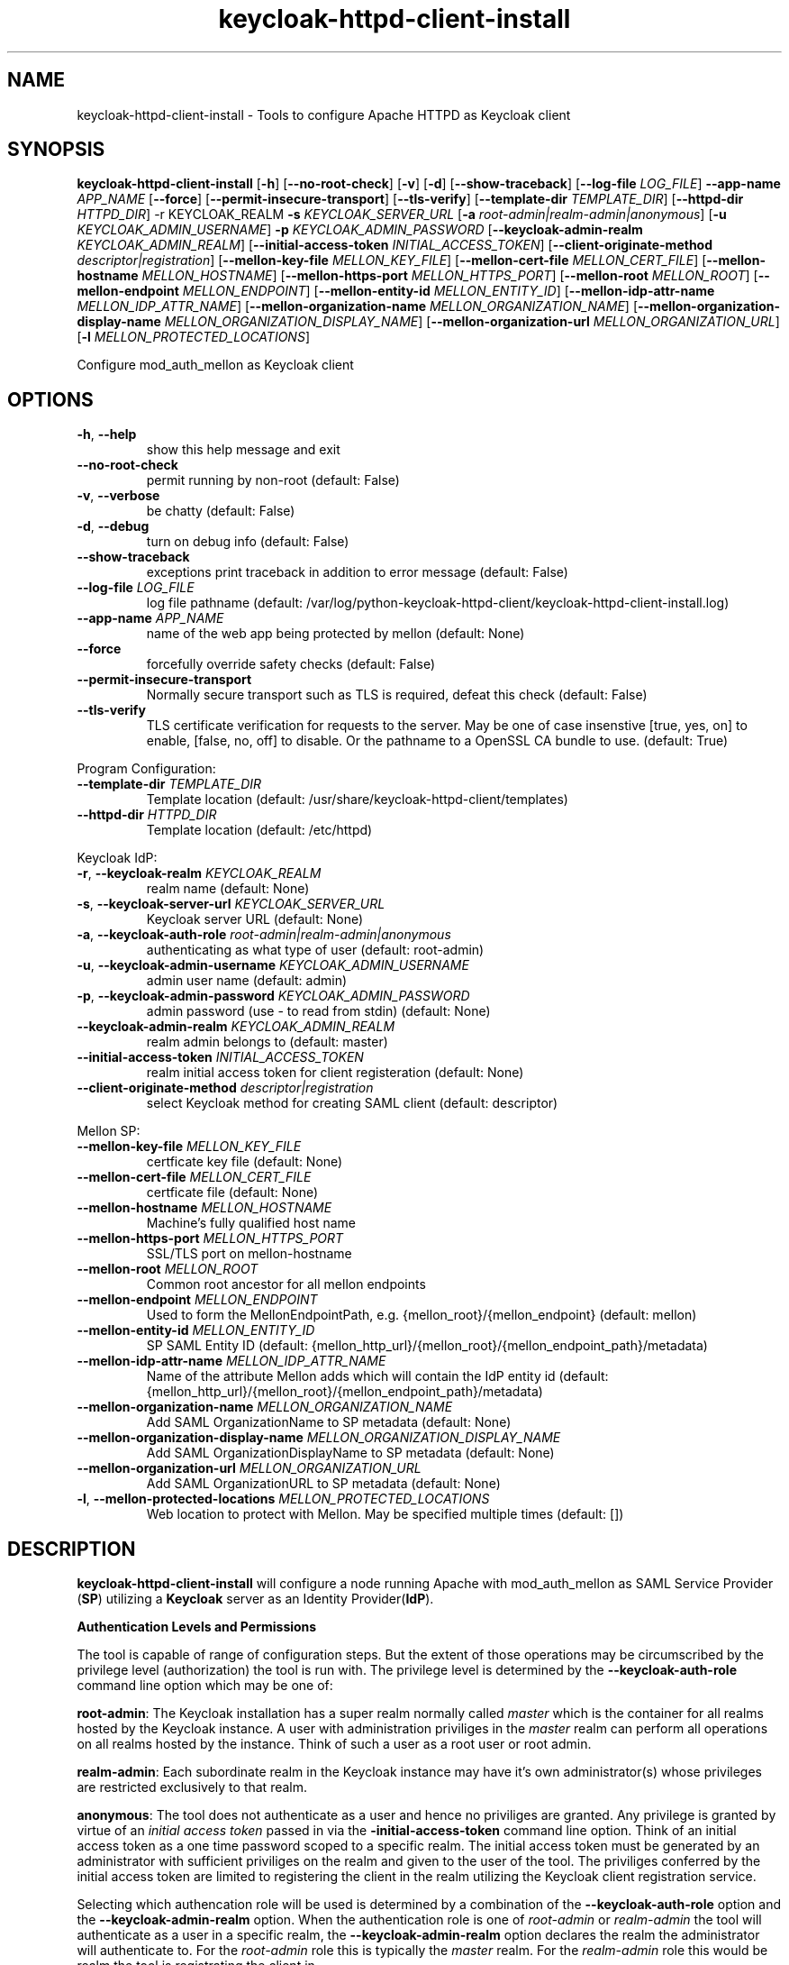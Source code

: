 .TH keycloak-httpd-client-install 1

.SH NAME
keycloak-httpd-client-install \-
Tools to configure Apache HTTPD as Keycloak client

.SH SYNOPSIS
.B keycloak-httpd-client-install
[\fB\-h\fR]
[\fB\-\-no\-root\-check\fR]
[\fB\-v\fR]
[\fB\-d\fR]
[\fB\-\-show\-traceback\fR]
[\fB\-\-log\-file\fR \fILOG_FILE\fR]
\fB\-\-app\-name\fR \fIAPP_NAME\fR
[\fB\-\-force\fR]
[\fB\-\-permit\-insecure\-transport\fR]
[\fB\-\-tls\-verify\fR]
[\fB\-\-template\-dir\fR \fITEMPLATE_DIR\fR]
[\fB\-\-httpd\-dir\fR \fIHTTPD_DIR\fR] \-r KEYCLOAK_REALM
\fB\-s\fR \fIKEYCLOAK_SERVER_URL\fR
[\fB\-a\fR \fIroot\-admin|realm\-admin|anonymous\fR]
[\fB\-u\fR \fIKEYCLOAK_ADMIN_USERNAME\fR]
\fB\-p\fR \fIKEYCLOAK_ADMIN_PASSWORD\fR
[\fB\-\-keycloak\-admin\-realm\fR \fIKEYCLOAK_ADMIN_REALM\fR]
[\fB\-\-initial\-access\-token\fR \fIINITIAL_ACCESS_TOKEN\fR]
[\fB\-\-client\-originate\-method\fR \fIdescriptor|registration\fR]
[\fB\-\-mellon\-key\-file\fR \fIMELLON_KEY_FILE\fR]
[\fB\-\-mellon\-cert\-file\fR \fIMELLON_CERT_FILE\fR]
[\fB\-\-mellon\-hostname\fR \fIMELLON_HOSTNAME\fR]
[\fB\-\-mellon\-https-port\fR \fIMELLON_HTTPS_PORT\fR]
[\fB\-\-mellon\-root\fR \fIMELLON_ROOT\fR]
[\fB\-\-mellon\-endpoint\fR \fIMELLON_ENDPOINT\fR]
[\fB\-\-mellon\-entity\-id\fR \fIMELLON_ENTITY_ID\fR]
[\fB\-\-mellon\-idp\-attr\-name\fR \fIMELLON_IDP_ATTR_NAME\fR]
[\fB\-\-mellon\-organization\-name\fR \fIMELLON_ORGANIZATION_NAME\fR]
[\fB\-\-mellon\-organization\-display\-name\fR \fIMELLON_ORGANIZATION_DISPLAY_NAME\fR]
[\fB\-\-mellon\-organization\-url\fR \fIMELLON_ORGANIZATION_URL\fR]
[\fB\-l\fR \fIMELLON_PROTECTED_LOCATIONS\fR]

Configure mod_auth_mellon as Keycloak client

.SH OPTIONS
.TP
.BR \-h ", " \-\-help
show this help message and exit
.TP
.BR \-\-no\-root\-check
permit running by non\-root
(default: False)
.TP
.BR \-v ", " \-\-verbose
be chatty
(default: False)
.TP
.BR \-d ", " \-\-debug
turn on debug info
(default: False)
.TP
.BR \-\-show\-traceback
exceptions print traceback in addition to error message
(default: False)
.TP
.BR \-\-log\-file " " \fILOG_FILE\fR
log file pathname
(default: /var/log/python\-keycloak\-httpd\-client/keycloak\-httpd\-client\-install.log)
.TP
.BR \-\-app\-name " " \fIAPP_NAME\fR
name of the web app being protected by mellon
(default: None)
.TP
.BR  \-\-force
forcefully override safety checks
(default: False)
.TP
.BR \-\-permit\-insecure\-transport
Normally secure transport such as TLS is required,
defeat this check
(default: False)
.TP
.BR \-\-tls\-verify
TLS certificate verification for requests to the server. May be one of
case insenstive [true, yes, on] to enable, [false, no, off] to
disable. Or the pathname to a OpenSSL CA bundle to use.
(default: True)

.PP
Program Configuration:

.TP
.BR \-\-template\-dir " " \fITEMPLATE_DIR\fR
Template location
(default: /usr/share/keycloak\-httpd\-client/templates)
.TP
.BR \-\-httpd\-dir " " \fIHTTPD_DIR\fR
Template location
(default: /etc/httpd)

.PP
Keycloak IdP:

.TP
.BR \-r ", " \-\-keycloak\-realm " " \fIKEYCLOAK_REALM\fR
realm name
(default: None)
.TP
.BR \-s ", " \-\-keycloak\-server\-url " " \fIKEYCLOAK_SERVER_URL\fR
Keycloak server URL
(default: None)
.TP
.BR \-a ", " \-\-keycloak\-auth\-role " " \fIroot\-admin|realm\-admin|anonymous\fR
authenticating as what type of user
(default: root\-admin)
.TP
.BR \-u ", " \-\-keycloak\-admin\-username " " \fIKEYCLOAK_ADMIN_USERNAME\fR
admin user name
(default: admin)
.TP
.BR \-p ", " \-\-keycloak\-admin\-password " " \fIKEYCLOAK_ADMIN_PASSWORD\fR
admin password (use - to read from stdin)
(default: None)
.TP
.BR \-\-keycloak\-admin\-realm " " \fIKEYCLOAK_ADMIN_REALM\fR
realm admin belongs to
(default: master)
.TP
.BR \-\-initial\-access\-token " " \fIINITIAL_ACCESS_TOKEN\fR
realm initial access token for client registeration
(default: None)
.TP
.BR \-\-client\-originate\-method " " \fIdescriptor|registration\fR
select Keycloak method for creating SAML client
(default: descriptor)

.PP
Mellon SP:

.TP
.BR \-\-mellon\-key\-file " " \fIMELLON_KEY_FILE\fR
certficate key file
(default: None)
.TP
.BR \-\-mellon\-cert\-file " " \fIMELLON_CERT_FILE\fR
certficate file
(default: None)
.TP
.BR \-\-mellon\-hostname " " \fIMELLON_HOSTNAME\fR
Machine's fully qualified host name
.TP
.BR \-\-mellon\-https\-port " " \fIMELLON_HTTPS_PORT\fR
SSL/TLS port on mellon-hostname
.TP
.BR \-\-mellon\-root " " \fIMELLON_ROOT\fR
Common root ancestor for all mellon endpoints
.TP
.BR \-\-mellon\-endpoint " " \fIMELLON_ENDPOINT\fR
Used to form the MellonEndpointPath, e.g. 
{mellon_root}/{mellon_endpoint}
(default: mellon)
.TP
.BR \-\-mellon\-entity\-id " " \fIMELLON_ENTITY_ID\fR
SP SAML Entity ID
(default: {mellon_http_url}/{mellon_root}/{mellon_endpoint_path}/metadata)
.TP
.BR \-\-mellon\-idp\-attr\-name " " \fIMELLON_IDP_ATTR_NAME\fR
Name of the attribute Mellon adds which will contain the IdP entity id
(default: {mellon_http_url}/{mellon_root}/{mellon_endpoint_path}/metadata)
.TP
.BR \-\-mellon\-organization\-name " " \fIMELLON_ORGANIZATION_NAME\fR
Add SAML OrganizationName to SP metadata
(default: None)
.TP
.BR \-\-mellon\-organization\-display\-name " " \fIMELLON_ORGANIZATION_DISPLAY_NAME\fR
Add SAML OrganizationDisplayName to SP metadata
(default: None)
.TP
.BR \-\-mellon\-organization\-url " " \fIMELLON_ORGANIZATION_URL\fR
Add SAML OrganizationURL to SP metadata
(default: None)
.TP
.BR \-l ", " \-\-mellon\-protected\-locations " " \fIMELLON_PROTECTED_LOCATIONS\fR
Web location to protect with Mellon. May be specified multiple times
(default: [])

.SH DESCRIPTION

\fBkeycloak\-httpd\-client\-install\fR will configure a node running Apache with mod_auth_mellon as SAML Service Provider (\fBSP\fR) utilizing a \fBKeycloak\fR server as an Identity Provider(\fBIdP\fR).

.PP
.B Authentication Levels and Permissions

.PP
The tool is capable of range of configuration steps. But the extent of those operations may be circumscribed by the privilege level (authorization) the tool is run with. The privilege level is determined by the \fB\-\-keycloak\-auth\-role\fR command line option which may be one of:

.PP
\fBroot\-admin\fR: The Keycloak installation has a super realm normally called \fImaster\fR which is the container for all realms hosted by the Keycloak instance. A user with administration priviliges in the \fImaster\fR realm can perform all operations on all realms hosted by the instance. Think of such a user as a root user or root admin.
.PP
\fBrealm\-admin\fR: Each subordinate realm in the Keycloak instance may have it's own administrator(s) whose privileges are restricted exclusively to that realm.
.PP
\fBanonymous\fR: The tool does not authenticate as a user and hence no priviliges are granted. Any privilege is granted by virtue of an \fIinitial access token\fR passed in via the \fB\-initial\-access\-token\fR command line option. Think of an initial access token as a one time password scoped to a specific realm. The initial access token must be generated by an administrator with sufficient priviliges on the realm and given to the user of the tool. The priviliges conferred by the initial access token are limited to registering the client in the realm utilizing the Keycloak client registration service.
.PP
Selecting which authencation role will be used is determined by a combination of the \fB\-\-keycloak\-auth\-role\fR option and the \fB\-\-keycloak\-admin\-realm\fR option. When the authentication role is one of \fIroot\-admin\fR or \fIrealm\-admin\fR the tool will authenticate as a user in a specific realm, the \fB\-\-keycloak\-admin\-realm\fR option declares the realm the administrator will authenticate to. For the \fIroot\-admin\fR role this is typically the \fImaster\fR realm. For the \fIrealm\-admin\fR role this would be realm the tool is registrating the client in.

.PP
.B Determining which authentication role to use

In general the principle of \fIleast privilige\fR should apply. Grant to the tool the least privilige necessary to perform the required action. In oder of least privilige to greatest privilige the following operations are possible under the defined authentication roles:

.PP
.B anonymous
.RS
.PP
\fB*\fR Can register the client using only the Keycloak client registration service. The tool cannot determine a prori if the client already exists in the realm nor can it adjust any configuration options on the client.
.PP
\fB*\fR The realm must pre\-exist.
.RE
.PP
.B realm\-admin
.RS
.PP
\fB*\fR Can enumerate the existing clients in the realm to determine if a conflict would occur.
.PP
\fB*\fR Can delete a pre\-existing client and replace it with the new client definition if the \fB\-\-force\fR option is supplied.
.PP
\fB*\fR Can modify the clients configuration.
.PP
\fB*\fR Can use either the client registration service or the REST API to create the client.
.PP
\fB*\fR The realm must pre\-exist and contain the realm admin user.
.RE
.PP
.B root\-admin
.RS
.PP
\fB*\fR Includes all of the priviliged operation conferred by the \fIrealm\-admin\fR.
.PP
\fB*\fR Can enumerate existing realms on the Keycloak instance to verify the existence of the target realm the client is to be installed in.
.PP
\fB*\fR Can create the target realm if it does not exist.
.RE

.PP
.B Client creation methods

Keycloak offers two methods to add a client to a realm
.PP
.RS
\fB*\fR The OpenID Connect client registration service. Note even though we are registering a SAML Service Provider (SP) which is not part of OAuth2 nor OpenID Connect the client registration service is still capable of registering a SAML SP client. Selected with \fB\-\-client\-originate\-method register\fR.
.PP
\fB*\fR Utilizing the Keycloak REST API to create and configure the SAML SP client. The Keycloak REST API utilizes a 2\-step process whereby the SP metadata is sent to the the Keycloak instance and it returns a client descriptor which is then used to create the client. Selected with \fB\-\-client\-originate\-method descriptor\fR.
.RE
.PP
At the time of this writing the client registration service behaves differently than the REST API. Advice on which to use is likely to be dependent upone the Keycloak version. Note, if anonymous authentication is used in conjunction with a initial access token then the client registration service \fImust\fR be used.
.PP
The client registration service requies the use of an initial access token. For all authentiction roles an initial access token can be provided on the command line via the \fBinitial\-access\-token\fR option. The initial access token will have to have been provided by a Keycloak administrator who pre\-creates it. If the authencation role is either \fIroot\-admin\fR or \fIrealm\-admin\fR the tool has sufficient privilige to obtain an initial access token on it's behalf negating the need for a Keycloak admin to supply one externally.
.PP
The client registration service may be used by the following authentication roles:
.RS
.PP
\fB*\fR root\-admin
.PP
\fB*\fR realm\-admin
.PP
\fB*\fR anonymous (requires use of \fB\-\-initial\-access\-token\fR)
.RE
.PP
The REST API may be used by the following authentication roles:
.RS
.PP
\fB*\fR root\-admin
.PP
\fB*\fR realm\-admin
.RE

.SH OPERATION

.PP
\fBkeycloak\-httpd\-client\-install\fR performs the following operational steps:

.PP
\fB*\fR Connect to Keycloak Server.
.RS
.PP
A session is established with the Keycloak server. OAuth2 is used to log in as the admin user using the \fB\-\-keycloak\-admin\-username\fR and \fB\-\-keycloak\-admin\-password\fR options. The Keycloak server is identified by the \fB\-keycloak\-server\-url\fR option. This step is performed first to assure the remaining steps can complete successfully. A session is maintained for efficiency reasons. You may also need to specify \fB\-\-keycloak\-admin\-role\fR and \fB\-\-keycloak\-admin\-realm\fR to indicate the privilege level you are authenticating with. An anonymous auth role connects to the Keycloak service without any authentication.
.RE

.PP
\fB*\fR Create directories.
.RS
.PP
Files written by \fBkeycloak\-httpd\-client\-install\fR need a destination directory (see \fBFILES\fR). If the necessary directories are not present they are created.
.RE
.PP
\fB*\fR Set up template environment
.RS
.PP
Many of the files written by \fBkeycloak\-httpd\-client\-install\fR are based on \fIjinga2\fR templates. The default template file location can be overridden with the \fB\-\-template\-dir\fR option.
.RE
.PP
\fB*\fR Set up Service Provider X509 Certificiates.
.RS
.PP
A SAML SP must have a X509 certificate and key used to sign and optionally encrypt it's SAML messages sent to the SAML IdP. \fBkeycloak\-httpd\-client\-install\fR can generate a self\-signed certificate for you or you may supply your own key and certificate via the \fB\-\-mellon\-key\-file\fR and \fB\-\-mellon\-cert\-file\fR options. The files must be in PEM format.
.RE
.PP
\fB*\fR Build Mellon httpd config file.
.RS
.PP
The Mellon HTTPD configuration file tells \fImod_auth_mellon\fR where to find things such as certificates and metadata files as well as what web resources to protect. It is generated from the \fImellon_httpd.conf\fR template file. (see \fBFILES\fR). There is one mellon httpd conf file per application.
.RE
.PP
\fB*\fR Build Mellon SP metadata file.
.RS
.PP
The Mellon SP needs to be registered with the Keycloak IdP. This forms a trust relationship and provides infomation to the IdP about the Mellon SP. Registering an SP with an IdP is done via a SP metadata file. The Mellon SP metadata also instructs \fImod_auth_mellon\fR how to operate. The Mellon SP is generated from the \fIsp_metadata.tpl\fR template file.
.RE
.PP
\fB*\fR Query realms from Keycloak server, optionally create new realm.
.RS
.PP
Keycloak supports multi\-tenancy, it may serve many IdP's each one specified by a Keycloak realm. The \fB\-\-keycloak\-realm\fR option identifies which Keycloak realm we will bind to. The Keycloak realm may already exist on the Keycloak server, if it does \fBkeycloak\-httpd\-client\-install\fR will use it. If the Keycloak realm does not exist yet it will be created for you.
.PP
Requires the \fIroot\-admin\fR auth role.
.RE
.PP
\fB*\fR Query realm clients from Keycloak server, optionally delete existing.
.RS
.PP
SAML SP's are one type of Keycloak client that can be serviced by the Keycloak realm IdP. The Mellon SP is a new Keycloak client which needs to be added to the Keycloak realm. However we must assure the new client does not conflict with an existing client on the Keycloak realm. If the Mellon SP is already registered on the Keycloak realm \fBkeycloak\-httpd\-client\-install\fR will stop processing and exit with an error unless the \fB\-\-force\fR option is used. \fB\-\-force\fR will cause the existing client on the Keycloak realm to be deleted first so that it can be replaced in the next step.
.PP
Requires either the \fIroot\-admin\fR or \fIrealm\-admin\fR auth role.
.RE
.PP
\fB*\fR Create new SP client in Keycloak realm.
.RS
.PP
The Mellon SP is registered with the Keycloak realm on the Keycloak server by sending the Keycloak server the Mellon SP metadata to the Keycloak server.
.PP
When the client\-originate\-method is \fIdescriptor\fR either the \fIroot\-admin\fR or \fIrealm\-admin\fR auth role is required. When the \fIclient\-originate\-method\fR is \fIregistration\fR the initial access token is mandatory for the \fIanonymous\fR auth role and optional for the \fIroot\-admin\fR or \fIrealm\-admin\fR roles.
.RE

.PP
\fB*\fR Adjust client configuration
.RS
.PP
Override default Keycloak client values. This varies by Keycloak release.
.PP
Requires either the \fIroot\-admin\fR or \fIrealm\-admin\fR auth role.
.RE

.PP
\fB*\fR Add attributes to be returned in assertion
.RS
.PP
The client is configured to return necessary attributes. The added attributes are:
.RS
.PP
\fB*\fR Groups user is a member of.
.RE
.PP
Requires either the \fIroot\-admin\fR or \fIrealm\-admin\fR auth role.
.RE

.PP
\fB*\fR Retrieve IdP metadata from Keycloak server.
.RS
.PP
The Mellon SP needs SAML metadata that describes the Keycloak IdP. The metadata for the Keycloak IdP is fetched from the Keycloak server and stored in a location referenced in the Mellon SP httpd configuration file. (see \fBFILES\fR)
.RE

.PP
.B STRUCTURE
.PP
The overarching organization is the web application. An independent set of Mellon files are created per application and registered with the Keycloak server. This permits multiple indpendent SAML Service Providers and/or protected web resources to be handled by one Apache instance. When you run \fBkeycloak\-httpd\-client\-install\fR you must supply an application name via the \fB\-\-app\-name\fR option.
.PP
Within the web application you may protect via SAML multiple independent web resources specified via the \fB\-\-mellon\-protected\-locations\fR /xxx option. This will cause a:
.PP
.nf
.RS
<Location>
    AuthType Mellon
    MellonEnable auth
    Require valid-user
</Location>
.RE
.fi

.PP
directive to be added to the Mellon HTTPD configuration file. The Mellon SP parameters are located at the root of the web application root, each protected location inherits from that.

.SH FILES

Files created by running \fBkeycloak\-httpd\-client\-install\fR:
.TP
.B {httpd\-dir}/conf.d/{app\-name}_mellon_keycloak_{realm}.conf
This is the primary Mellon configuration file for the application. It
binds to the Keycloak realm IdP. It is generated from the
\fImellon_httpd.conf\fR template file.

.TP
.B {httpd\-dir}/saml2/{app\-name}.cert
The Mellon SP X509 certficate file in PEM format.

.TP
.B {httpd\-dir}/saml2/{app\-name}.key
The Mellon SP X509 key file in PEM format.

.TP
.B {httpd\-dir}/saml2/{app\-name}_keycloak_{realm}_idp_metadata.xml
The Keycloak SAML2 IdP metadata file. It is fetched from the Keycloak server.

.TP
.B {httpd\-dir}/saml2/{app\-name}_sp_metadata.xml
The Mellon SAML2 SP metadata file. It is generated from the
\fIsp_metadata.xml\fR template file.

.PP
.B Files referenced by \fBkeycloak\-httpd\-client\-install\fR when it runs:

.TP
.B /usr/share/python\-keycloak\-httpd\-client/templates/*
jinja2 templates

.PP
.B Log files:
.TP
.B /var/log/python\-keycloak\-httpd\-client/keycloak\-httpd\-client\-install.log
Installation log file

.PP
.B DEBUGGING
.PP
The \fB\-\-verbose\fR and \fB\-\-debug\fR options can be used to increase the level of detail emitted on the console. However, note the log file logs everything at the \fIDEBUG\fR level so it is usually easier to consult the log file when debugging (see \fBLOGGING\fR)

.PP
.B LOGGING
.PP
\fBkeycloak\-httpd\-client\-install\fR logs all it's operations to a rotated log file. The default log file can be overridden with the \fB\-\-log\-file\fR option. Each run of \fBkeycloak\-httpd\-client\-install\fR will create a new log file. Any previous log file will be rotated as a numbered verson keeping a maximum of 3 previous log files. Logging to the log file occurs at the \fIDEBUG\fR level that includes all HTTP requests and responses, this is useful for debugging.

.PP
.B TEMPLATES
.PP
Many of the files generated by \fBkeycloak\-httpd\-client\-install\fR are produced via jinja2 templates substituting values determined by \fBkeycloak\-httpd\-client\-install\fR when it runs. The default template file location can be overridden with the \fB\-\-template\-dir\fR option.

.PP
.SH EXIT STATUS
.RS
.PP
\fB0\fR: SUCCESS
.PP
\fB1\fR: OPERATION_ERROR
.PP
\fB2\fR: CONFIGURATION_ERROR
.PP
\fB3\fR: INSUFFICIENT_PRIVILEGE
.PP
\fB4\fR: COMMUNICATION_ERROR
.PP
\fB5\fR: ALREADY_EXISTS_ERROR
.RE

.SH AUTHOR
John Dennis <jdennis@redhat.com>
